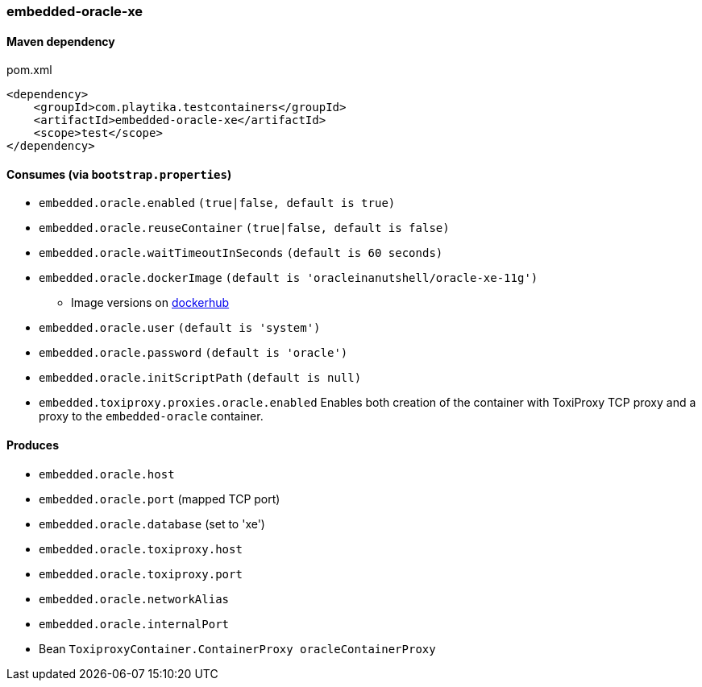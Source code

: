 === embedded-oracle-xe

==== Maven dependency

.pom.xml
[source,xml]
----
<dependency>
    <groupId>com.playtika.testcontainers</groupId>
    <artifactId>embedded-oracle-xe</artifactId>
    <scope>test</scope>
</dependency>
----

==== Consumes (via `bootstrap.properties`)

* `embedded.oracle.enabled` `(true|false, default is true)`
* `embedded.oracle.reuseContainer` `(true|false, default is false)`
* `embedded.oracle.waitTimeoutInSeconds` `(default is 60 seconds)`
* `embedded.oracle.dockerImage` `(default is 'oracleinanutshell/oracle-xe-11g')`
** Image versions on https://hub.docker.com/r/oracleinanutshell/oracle-xe-11g/tags[dockerhub]
* `embedded.oracle.user` `(default is 'system')`
* `embedded.oracle.password` `(default is 'oracle')`
* `embedded.oracle.initScriptPath` `(default is null)`
* `embedded.toxiproxy.proxies.oracle.enabled` Enables both creation of the container with ToxiProxy TCP proxy and a proxy to the `embedded-oracle` container.


==== Produces

* `embedded.oracle.host`
* `embedded.oracle.port` (mapped TCP port)
* `embedded.oracle.database` (set to 'xe')
* `embedded.oracle.toxiproxy.host`
* `embedded.oracle.toxiproxy.port`
* `embedded.oracle.networkAlias`
* `embedded.oracle.internalPort`
* Bean `ToxiproxyContainer.ContainerProxy oracleContainerProxy`

// TODO: missing example
